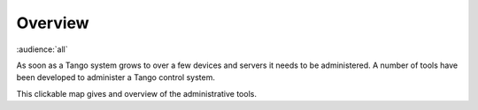 .. _administrators_overview:

Overview
=========

:audience:`all`

As soon as a Tango system grows to over a few devices and servers it needs to be administered.
A number of tools have been developed to administer a Tango control system.

This clickable map gives and overview of the administrative tools.

..  raw:: html

    <embed width="110%" height="600px" type="text/html" src="../_static/layer-map-source/tango_administration_map.html">
